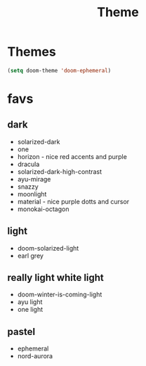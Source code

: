 #+title: Theme

* Themes
#+begin_src emacs-lisp
(setq doom-theme 'doom-ephemeral)
#+end_src

* favs
** dark
- solarized-dark
- one
- horizon - nice red accents and purple
- dracula
- solarized-dark-high-contrast
- ayu-mirage
- snazzy
- moonlight
- material - nice purple dotts and cursor
- monokai-octagon

** light
- doom-solarized-light
- earl grey
** really light white light
- doom-winter-is-coming-light
- ayu light
- one light
** pastel
- ephemeral
- nord-aurora

